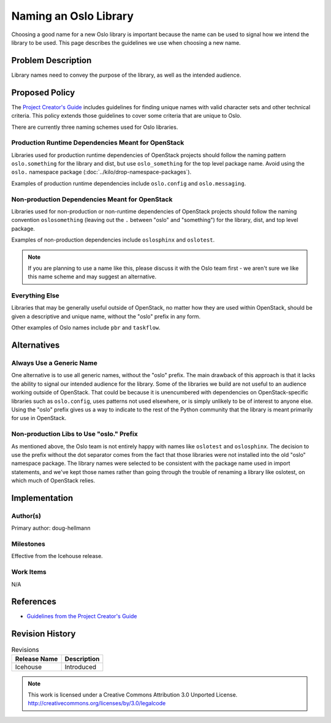 ..
  This policy was originally described in
  https://wiki.openstack.org/wiki/Oslo/CreatingANewLibrary#Choosing_a_Name,
  which will be modified to refer to the published version of the spec
  after it is approved.

========================
 Naming an Oslo Library
========================

Choosing a good name for a new Oslo library is important because the
name can be used to signal how we intend the library to be used. This
page describes the guidelines we use when choosing a new name.

Problem Description
===================

Library names need to convey the purpose of the library, as well as
the intended audience.

Proposed Policy
===============

The `Project Creator's Guide`_ includes guidelines for finding unique
names with valid character sets and other technical criteria. This
policy extends those guidelines to cover some criteria that are unique
to Oslo.

There are currently three naming schemes used for Oslo libraries.

Production Runtime Dependencies Meant for OpenStack
---------------------------------------------------

Libraries used for production runtime dependencies of OpenStack
projects should follow the naming pattern ``oslo.something`` for the
library and dist, but use ``oslo_something`` for the top level package
name. Avoid using the ``oslo.`` namespace package
(:doc:`../kilo/drop-namespace-packages`).

Examples of production runtime dependencies include ``oslo.config``
and ``oslo.messaging``.

Non-production Dependencies Meant for OpenStack
-----------------------------------------------

Libraries used for non-production or non-runtime dependencies of
OpenStack projects should follow the naming convention
``oslosomething`` (leaving out the ``.`` between "oslo" and
"something") for the library, dist, and top level package.

Examples of non-production dependencies include ``oslosphinx`` and
``oslotest``.

.. note::

   If you are planning to use a name like this, please discuss it with
   the Oslo team first - we aren't sure we like this name scheme and
   may suggest an alternative.

Everything Else
---------------

Libraries that may be generally useful outside of OpenStack, no matter
how they are used within OpenStack, should be given a descriptive and
unique name, without the "oslo" prefix in any form.

Other examples of Oslo names include ``pbr`` and ``taskflow``.

Alternatives
============

Always Use a Generic Name
-------------------------

One alternative is to use all generic names, without the "oslo"
prefix. The main drawback of this approach is that it lacks the
ability to signal our intended audience for the library. Some of the
libraries we build are not useful to an audience working outside of
OpenStack.  That could be because it is unencumbered with dependencies
on OpenStack-specific libraries such as ``oslo.config``, uses patterns
not used elsewhere, or is simply unlikely to be of interest to anyone
else.  Using the "oslo" prefix gives us a way to indicate to the rest
of the Python community that the library is meant primarily for use in
OpenStack.

Non-production Libs to Use "oslo." Prefix
-----------------------------------------

As mentioned above, the Oslo team is not entirely happy with names
like ``oslotest`` and ``oslosphinx``. The decision to use the prefix
without the dot separator comes from the fact that those libraries
were not installed into the old "oslo" namespace package. The library
names were selected to be consistent with the package name used in
import statements, and we've kept those names rather than going
through the trouble of renaming a library like oslotest, on which much
of OpenStack relies.

Implementation
==============

Author(s)
---------

Primary author: doug-hellmann

Milestones
----------

Effective from the Icehouse release.

Work Items
----------

N/A

References
==========

* `Guidelines from the Project Creator's Guide
  <http://docs.openstack.org/infra/manual/creators.html#choosing-a-good-name-for-your-project>`__

.. _Project Creator's Guide: http://docs.openstack.org/infra/manual/creators.html#choosing-a-good-name-for-your-project

Revision History
================

.. list-table:: Revisions
   :header-rows: 1

   * - Release Name
     - Description
   * - Icehouse
     - Introduced


.. note::

  This work is licensed under a Creative Commons Attribution 3.0
  Unported License.
  http://creativecommons.org/licenses/by/3.0/legalcode
